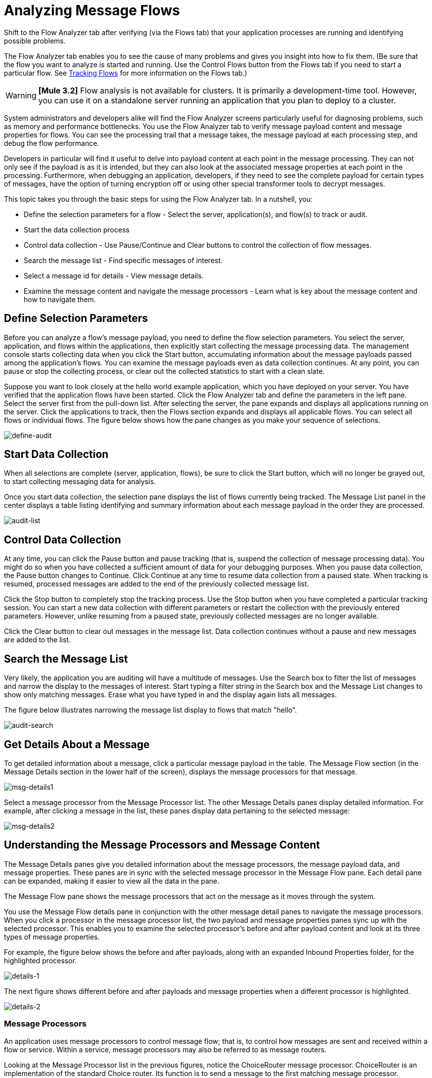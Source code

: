 = Analyzing Message Flows

Shift to the Flow Analyzer tab after verifying (via the Flows tab) that your application processes are running and identifying possible problems.

The Flow Analyzer tab enables you to see the cause of many problems and gives you insight into how to fix them. (Be sure that the flow you want to analyze is started and running. Use the Control Flows button from the Flows tab if you need to start a particular flow. See link:/mule-management-console/v/3.2/tracking-flows[Tracking Flows] for more information on the Flows tab.)

[WARNING]
*[Mule 3.2]* Flow analysis is not available for clusters. It is primarily a development-time tool. However, you can use it on a standalone server running an application that you plan to deploy to a cluster.

System administrators and developers alike will find the Flow Analyzer screens particularly useful for diagnosing problems, such as memory and performance bottlenecks. You use the Flow Analyzer tab to verify message payload content and message properties for flows. You can see the processing trail that a message takes, the message payload at each processing step, and debug the flow performance.

Developers in particular will find it useful to delve into payload content at each point in the message processing. They can not only see if the payload is as it is intended, but they can also look at the associated message properties at each point in the processing. Furthermore, when debugging an application, developers, if they need to see the complete payload for certain types of messages, have the option of turning encryption off or using other special transformer tools to decrypt messages.

This topic takes you through the basic steps for using the Flow Analyzer tab. In a nutshell, you:

* Define the selection parameters for a flow - Select the server, application(s), and flow(s) to track or audit.
* Start the data collection process
* Control data collection - Use Pause/Continue and Clear buttons to control the collection of flow messages.
* Search the message list - Find specific messages of interest.
* Select a message id for details - View message details.
* Examine the message content and navigate the message processors - Learn what is key about the message content and how to navigate them.

== Define Selection Parameters

Before you can analyze a flow's message payload, you need to define the flow selection parameters. You select the server, application, and flows within the applications, then explicitly start collecting the message processing data. The management console starts collecting data when you click the Start button, accumulating information about the message payloads passed among the application's flows. You can examine the message payloads even as data collection continues. At any point, you can pause or stop the collecting process, or clear out the collected statistics to start with a clean slate.

Suppose you want to look closely at the hello world example application, which you have deployed on your server. You have verified that the application flows have been started. Click the Flow Analyzer tab and define the parameters in the left pane. Select the server first from the pull-down list. After selecting the server, the pane expands and displays all applications running on the server. Click the applications to track, then the Flows section expands and displays all applicable flows. You can select all flows or individual flows. The figure below shows how the pane changes as you make your sequence of selections.

image:define-audit.png[define-audit]

== Start Data Collection

When all selections are complete (server, application, flows), be sure to click the Start button, which will no longer be grayed out, to start collecting messaging data for analysis.

Once you start data collection, the selection pane displays the list of flows currently being tracked. The Message List panel in the center displays a table listing identifying and summary information about each message payload in the order they are processed.

image:audit-list.png[audit-list]

== Control Data Collection

At any time, you can click the Pause button and pause tracking (that is, suspend the collection of message processing data). You might do so when you have collected a sufficient amount of data for your debugging purposes. When you pause data collection, the Pause button changes to Continue. Click Continue at any time to resume data collection from a paused state. When tracking is resumed, processed messages are added to the end of the previously collected message list.

Click the Stop button to completely stop the tracking process. Use the Stop button when you have completed a particular tracking session. You can start a new data collection with different parameters or restart the collection with the previously entered parameters. However, unlike resuming from a paused state, previously collected messages are no longer available.

Click the Clear button to clear out messages in the message list. Data collection continues without a pause and new messages are added to the list.

== Search the Message List

Very likely, the application you are auditing will have a multitude of messages. Use the Search box to filter the list of messages and narrow the display to the messages of interest. Start typing a filter string in the Search box and the Message List changes to show only matching messages. Erase what you have typed in and the display again lists all messages.

The figure below illustrates narrowing the message list display to flows that match "hello".

image:audit-search.png[audit-search]

== Get Details About a Message

To get detailed information about a message, click a particular message payload in the table. The Message Flow section (in the Message Details section in the lower half of the screen), displays the message processors for that message.

image:msg-details1.png[msg-details1]

Select a message processor from the Message Processor list. The other Message Details panes display detailed information. For example, after clicking a message in the list, these panes display data pertaining to the selected message:

image:msg-details2.png[msg-details2]

== Understanding the Message Processors and Message Content

The Message Details panes give you detailed information about the message processors, the message payload data, and message properties. These panes are in sync with the selected message processor in the Message Flow pane. Each detail pane can be expanded, making it easier to view all the data in the pane.

The Message Flow pane shows the message processors that act on the message as it moves through the system.

You use the Message Flow details pane in conjunction with the other message detail panes to navigate the message processors. When you click a processor in the message processor list, the two payload and message properties panes sync up with the selected processor. This enables you to examine the selected processor's before and after payload content and look at its three types of message properties.

For example, the figure below shows the before and after payloads, along with an expanded Inbound Properties folder, for the highlighted processor.

image:details-1.png[details-1]

The next figure shows different before and after payloads and message properties when a different processor is highlighted.

image:details-2.png[details-2]

=== Message Processors

An application uses message processors to control message flow; that is, to control how messages are sent and received within a flow or service. Within a service, message processors may also be referred to as message routers.

Looking at the Message Processor list in the previous figures, notice the ChoiceRouter message processor. ChoiceRouter is an implementation of the standard Choice router. Its function is to send a message to the first matching message processor. MessageFilter is also an implementation of the standard Idempotent Message Filter, which filters out duplicate messages using the message ID.

See link:/mule\-user\-guide/v/3\.2/routing-message-processors[Using Message Processors to Control Message Flow] to find out more about these standard message processors and how to use them to control message flow.

=== What's in the Payload Data

The payload data shows the business-related content of the message. For example, for an order entry application the message payload might be a product number or an actual sales order. For the simple hello world application, the payload is the name of the individual entered via the browser.

There are two parts to the message payload panes: Before Payload and After Payload. The Before Payload pane shows the message content when the message is received by the processor node and the After Payload pane shows the payload when the message exits the node. The payload data indicates how transforms are being applied. You need to look closely at the payload data itself to ensure that the application transforms are working properly.

As noted earlier, message data may be encrypted for security reasons. Although not possible in production, during the debugging phase of development it is possible to access sensitive or encrypted message data. For example, the payload may be streamed data, which is unreadable as is, or object data. You can read streamed or encrypted data by either temporarily turning off encryption, using an object-to-byte-array transformer, or using some other third-party transformer or decryption tool.

For more information on reading stream-based payloads, such as CXF streams, see how to apply an object-to-byte-array stream transformer in the section "Viewing Message Payload When Using Streams" in the link:/mule-management-console/v/3.2/analyzing-flow-processing-and-payloads[Analyzing Flow Processing and Payloads] topic.

=== Message Properties

The Message Properties pane contains three sets of message properties: Inbound, Invocation, and Outbound properties. These message properties are the meta-data used, in part, to control the message flow through the system. These message properties also determine message routing, end point invocations, and so forth.

The figure below is an example of message property meta-data. (Note that some properties have been removed from the figure.) A message's properties differ depending on its particular configuration.

image:properties.png[properties]

You need to look at the message properties to diagnose routing issues and potential third-party issues, such as if end points are not correctly invoked.

link:/mule-management-console/v/3.2/tracking-flows[<< Previous: *Tracking Flows*]

link:/mule-management-console/v/3.2/debugging-message-processing[Next: *Debugging Message Processing* >>]

